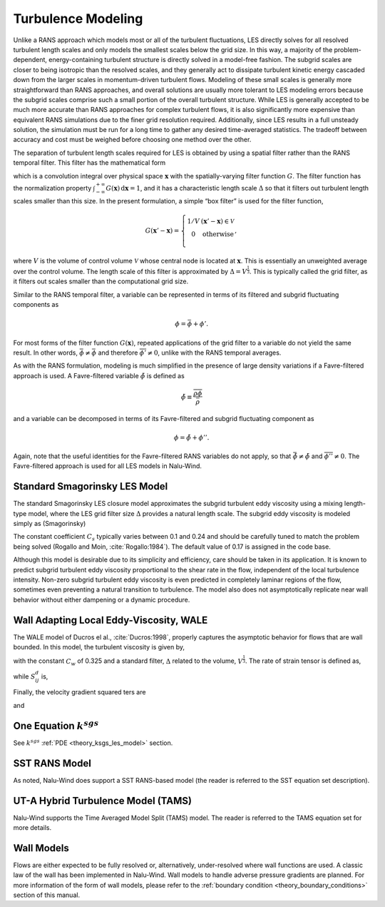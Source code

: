 Turbulence Modeling
-------------------

Unlike a RANS approach which models most or all of the turbulent
fluctuations, LES directly solves for all resolved turbulent length
scales and only models the smallest scales below the grid size. In this
way, a majority of the problem-dependent, energy-containing turbulent
structure is directly solved in a model-free fashion. The subgrid scales
are closer to being isotropic than the resolved scales, and they
generally act to dissipate turbulent kinetic energy cascaded down from
the larger scales in momentum-driven turbulent flows. Modeling of these
small scales is generally more straightforward than RANS approaches, and
overall solutions are usually more tolerant to LES modeling errors
because the subgrid scales comprise such a small portion of the overall
turbulent structure. While LES is generally accepted to be much more
accurate than RANS approaches for complex turbulent flows, it is also
significantly more expensive than equivalent RANS simulations due to the
finer grid resolution required. Additionally, since LES results in a
full unsteady solution, the simulation must be run for a long time to
gather any desired time-averaged statistics. The tradeoff between
accuracy and cost must be weighed before choosing one method over the
other.

The separation of turbulent length scales required for LES is obtained
by using a spatial filter rather than the RANS temporal filter. This
filter has the mathematical form

.. math::
   :label: les-filter

   \overline{\phi(\boldsymbol{x},t)} \equiv \int_{-\infty}^{+\infty}
       \phi(\boldsymbol{x}',t) G(\boldsymbol{x}' - \boldsymbol{x})\,
       \mathrm{d}\boldsymbol{x}',


which is a convolution integral over physical space
:math:`\boldsymbol{x}` with the spatially-varying filter function
:math:`G`. The filter function has the normalization property
:math:`\int_{-\infty}^{+\infty}
G(\boldsymbol{x})\, \mathrm{d}\boldsymbol{x} = 1`, and it has a
characteristic length scale :math:`\Delta` so that it filters out
turbulent length scales smaller than this size. In the present
formulation, a simple “box filter” is used for the filter function,

.. math::

   G(\boldsymbol{x}' - \boldsymbol{x}) = \left\{ \begin{array}{l@{\quad:\quad}l}
       1/V         & (\boldsymbol{x}' - \boldsymbol{x}) \in \mathcal{V} \\
       0           & \mathrm{otherwise} \\
       \end{array} \right.,

where :math:`V` is the volume of control volume :math:`\mathcal{V}`
whose central node is located at :math:`\boldsymbol{x}`. This is
essentially an unweighted average over the control volume. The length
scale of this filter is approximated by :math:`\Delta = V^\frac{1}{3}`.
This is typically called the grid filter, as it filters out scales
smaller than the computational grid size.

Similar to the RANS temporal filter, a variable can be represented in
terms of its filtered and subgrid fluctuating components as

.. math:: \phi = \bar{\phi} + \phi'.

For most forms of the filter function :math:`G(\boldsymbol{x})`,
repeated applications of the grid filter to a variable do not yield the
same result. In other words, :math:`\bar{\bar{\phi}} \ne 
\bar{\phi}` and therefore :math:`\overline{\phi'} \ne 0`, unlike with
the RANS temporal averages.

As with the RANS formulation, modeling is much simplified in the
presence of large density variations if a Favre-filtered approach is
used. A Favre-filtered variable :math:`\tilde{\phi}` is defined as

.. math:: \tilde{\phi} \equiv \frac{ \overline{\rho\phi} }{ \bar{\rho} }

and a variable can be decomposed in terms of its Favre-filtered and
subgrid fluctuating component as

.. math:: \phi = \tilde{\phi} + \phi''.

Again, note that the useful identities for the Favre-filtered RANS
variables do not apply, so that
:math:`\bar{\tilde{\phi}} \ne \tilde{\phi}` and
:math:`\overline{\phi''} \ne 0`. The Favre-filtered approach is used for
all LES models in Nalu-Wind.

.. _theory_standard_smagorinsky_les:

Standard Smagorinsky LES Model
++++++++++++++++++++++++++++++

The standard Smagorinsky LES closure model approximates the subgrid
turbulent eddy viscosity using a mixing length-type model, where the LES
grid filter size :math:`\Delta` provides a natural length scale. The
subgrid eddy viscosity is modeled simply as (Smagorinsky)

.. math::
   :label: mut-smag

   \mu_t = \rho \left(C_s \Delta \right)^2 | \tilde {S} |,


The constant coefficient :math:`C_s` typically varies between 0.1 and
0.24 and should be carefully tuned to match the problem being solved
(Rogallo and Moin, :cite:`Rogallo:1984`).  The default value of 0.17 is assigned in the code base.

Although this model is desirable due to its simplicity and efficiency,
care should be taken in its application.  It is known to predict subgrid
turbulent eddy viscosity proportional to the shear rate in the flow,
independent of the local turbulence intensity.  Non-zero subgrid turbulent
eddy viscosity is even predicted in completely laminar regions of the
flow, sometimes even preventing a natural transition to turbulence. The model also
does not asymptotically replicate near wall behavior without either dampening or a
dynamic procedure.

Wall Adapting Local Eddy-Viscosity, WALE
++++++++++++++++++++++++++++++++++++++++

The WALE model of Ducros el al., :cite:`Ducros:1998`,
properly captures the asymptotic behavior for flows that are wall
bounded. In this model, the turbulent viscosity is given by,

.. math::
   :label: mut-wale

   \mu_t = \rho \left(C_w \Delta \right)^2 \frac{\left( S^d_{ij}S^d_{ij}\right)^{3/2}}
   {\left( S_{ij}S_{ij}\right)^{5/2} + \left( S^d_{ij}S^d_{ij}\right)^{5/4}},


with the constant :math:`C_w` of 0.325 and a standard filter,
:math:`\Delta` related to the volume, :math:`V^{\frac{1}{3}}`. The rate
of strain tensor is defined as,

.. math::
   :label: wale-sij

   S_{ij} = \frac{1}{2} \left( \frac{\partial u_i}{\partial x_j} + \frac{\partial u_j}{\partial x_i} \right)


while :math:`S^d_{ij}` is,

.. math::
   :label: wale-sdij

   S^d_{ij} = \frac{1}{2} \left( g^2_{ij} + g^2_{ji}\right) - \frac{1}{3} \delta_{ij} g^2_{kk}.


Finally, the velocity gradient squared ters are

.. math::
   :label: wale-sqij

    g^2_{ij} = \frac{\partial u_i}{\partial x_k} \frac{\partial u_k}{\partial x_j}


and

.. math::
   :label: wale-gsqji

    g^2_{ji} = \frac{\partial u_j}{\partial x_k} \frac{\partial u_k}{\partial x_i}.


One Equation :math:`k^{sgs}`
++++++++++++++++++++++++++++

See :math:`k^{sgs}` :ref:`PDE <theory_ksgs_les_model>` section.

SST RANS Model
++++++++++++++

As noted, Nalu-Wind does support a SST RANS-based model (the reader is
referred to the SST equation set description).

UT-A Hybrid Turbulence Model (TAMS)
+++++++++++++++++++++++++++++++++++

Nalu-Wind supports the Time Averaged Model Split (TAMS) model. The
reader is referred to the TAMS equation set for more details.

Wall Models
+++++++++++

Flows are either expected to be fully resolved or, alternatively, under-resolved
where wall functions are used. A classic law of the wall has been implemented in
Nalu-Wind. Wall models to handle adverse pressure gradients are planned. For more
information of the form of wall models, please refer to the :ref:`boundary
condition <theory_boundary_conditions>` section of this manual.

